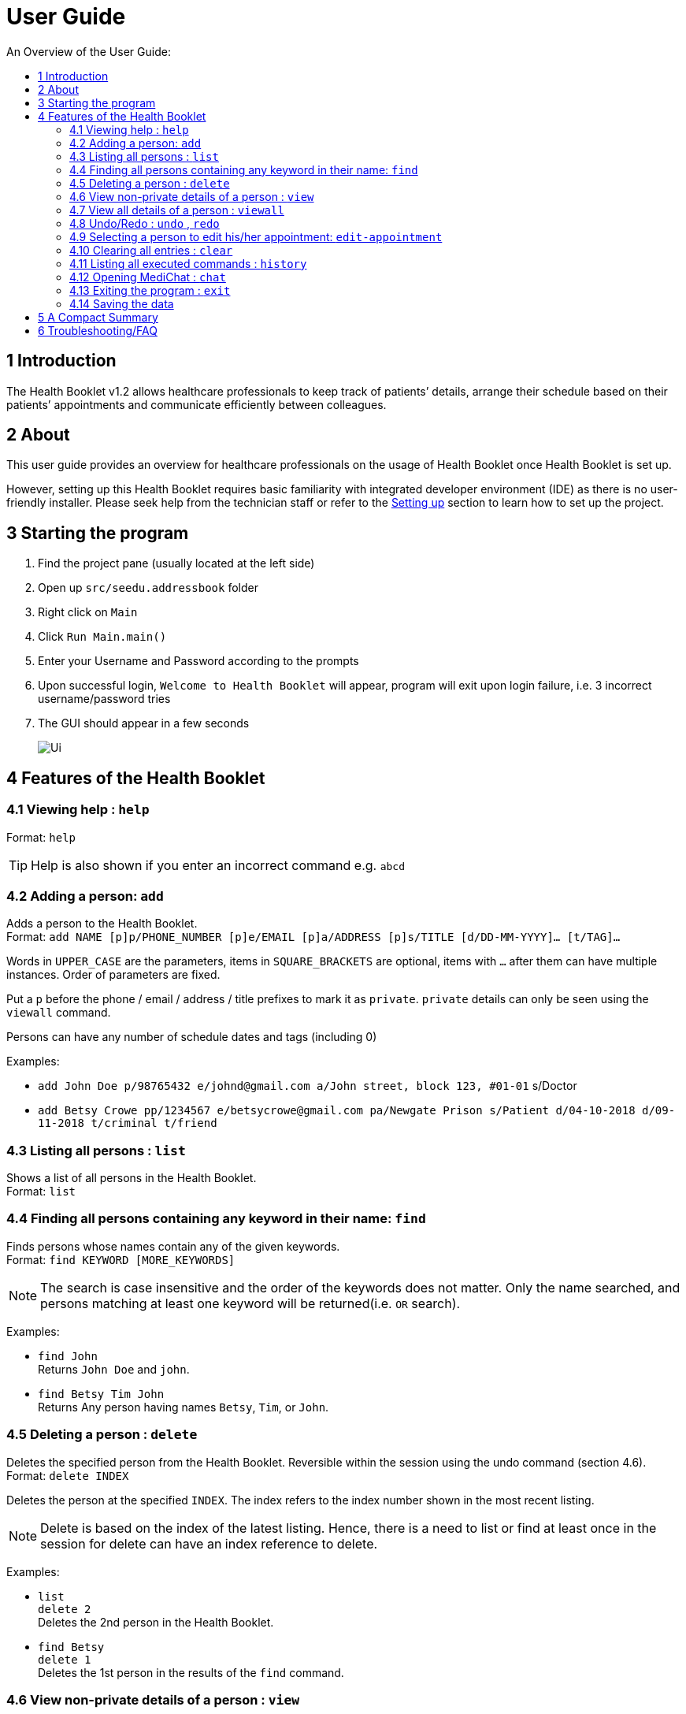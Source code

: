 = User Guide
:site-section: UserGuide
:toc:
:toc-title: An Overview of the User Guide:
:imagesDir: images
:stylesDir: stylesheets
ifdef::env-github[]
:tip-caption: :bulb:
:note-caption: :information_source:
endif::[]

== 1 Introduction
The Health Booklet v1.2 allows healthcare professionals to keep track of patients’ details, arrange their schedule based on their patients’ appointments and communicate efficiently between colleagues.

== 2 About
This user guide provides an overview for healthcare professionals on the usage of Health Booklet once Health Booklet is set up.

However, setting up this Health Booklet requires basic familiarity with integrated developer environment (IDE) as there is no user-friendly installer. Please seek help from the technician staff or refer to the <<DeveloperGuide#setting-up, Setting up>> section to learn how to set up the project.

== 3 Starting the program

. Find the project pane (usually located at the left side)
. Open up `src/seedu.addressbook` folder
. Right click on `Main`
. Click `Run Main.main()`
. Enter your Username and Password according to the prompts
. Upon successful login, `Welcome to Health Booklet` will appear, program will exit upon login failure, i.e. 3 incorrect username/password tries
. The GUI should appear in a few seconds
+
image::Ui.png[]

== 4 Features of the Health Booklet

=== 4.1 Viewing help : `help`

Format: `help`

[TIP]
====
Help is also shown if you enter an incorrect command e.g. `abcd`
====

=== 4.2 Adding a person: `add`

Adds a person to the Health Booklet. +
Format: `add NAME [p]p/PHONE_NUMBER [p]e/EMAIL [p]a/ADDRESS [p]s/TITLE [d/DD-MM-YYYY]... [t/TAG]...`

****
Words in `UPPER_CASE` are the parameters, items in `SQUARE_BRACKETS` are optional,
items with `...` after them can have multiple instances. Order of parameters are fixed.

Put a `p` before the phone / email / address / title prefixes to mark it as `private`. `private` details can only
be seen using the `viewall` command.

Persons can have any number of schedule dates and tags (including 0)
****

Examples:

* `add John Doe p/98765432 e/johnd@gmail.com a/John street, block 123, #01-01` s/Doctor
* `add Betsy Crowe pp/1234567 e/betsycrowe@gmail.com pa/Newgate Prison s/Patient d/04-10-2018 d/09-11-2018 t/criminal t/friend`

=== 4.3 Listing all persons : `list`

Shows a list of all persons in the Health Booklet. +
Format: `list`

=== 4.4 Finding all persons containing any keyword in their name: `find`

Finds persons whose names contain any of the given keywords. +
Format: `find KEYWORD [MORE_KEYWORDS]`

[NOTE]
====
The search is case insensitive and the order of the keywords does not matter. Only the name searched,
and persons matching at least one keyword will be returned(i.e. `OR` search).
====

Examples:

* `find John` +
Returns `John Doe` and `john`.

* `find Betsy Tim John` +
Returns Any person having names `Betsy`, `Tim`, or `John`.

=== 4.5 Deleting a person : `delete`

Deletes the specified person from the Health Booklet. Reversible within the session using the undo command (section 4.6). +
Format: `delete INDEX`

****
Deletes the person at the specified `INDEX`.
The index refers to the index number shown in the most recent listing.
****

[NOTE]
====
Delete is based on the index of the latest listing. Hence, there is a need to list or find at least once
in the session for delete can have an index reference to delete.
====

Examples:

* `list` +
`delete 2` +
Deletes the 2nd person in the Health Booklet.

* `find Betsy` +
`delete 1` +
Deletes the 1st person in the results of the `find` command.

=== 4.6 View non-private details of a person : `view`

Displays the non-private details of the specified person. +
Format: `view INDEX`

****
Views the person at the specified `INDEX`.
The index refers to the index number shown in the most recent listing.
****

[NOTE]
====
Similar to delete, it requires list or find command to be called at least once in the session for an index reference to view.
====

Examples:

* `list` +
`view 2` +
Views the 2nd person in the Health Booklet.

* `find Betsy` +
`view 1` +
Views the 1st person in the results of the `find` command.

=== 4.7 View all details of a person : `viewall`

Displays all details (including private details) of the specified person. +
Format: `viewall INDEX`

****
Views all details of the person at the specified `INDEX`.
The index refers to the index number shown in the most recent listing.
****

[NOTE]
====
Similar to view and delete, it requires list or find command to be called at least once in the session for an index reference to viewall.
====

Examples:

* `list` +
`viewall 2` +
Views all details of the 2nd person in the Health Booklet.

* `find Betsy` +
`viewall 1` +
Views all details of the 1st person in the results of the `find` command.


=== 4.8 Undo/Redo : `undo` , `redo`

`Undo` reverts the last command made. `Redo` reverts specifically the last undo command made when applicable. +
Format: `undo` +
Format: `redo`

****
Commands are undo-able if they are made within the browsing session.
Commands are redo-able if undo are made without other commands called.
This two commands are especially useful when an erroneous command, such as delete, is made which causes change to the data.
****

[NOTE]
====
Redo commands are only available after undo command(s) are made.
However, once a change is made after an undo, a redo to previous changes that are undone is no longer possible.
====

Examples:

* `list` +
`delete 2` +
Deletes the 2nd person in the Health Booklet. +
`undo` +
Undo the deletion of the deleted person. +
`redo` +
Redo the deletion of 2nd person in the Health Booklet.

* `find Betsy` +
`delete 1` +
Deletes the 1st person in the results of the `find` command. +
`undo` +
Undo the deletion of the deleted person. +
`redo` +
Redo the deletion of 1st person in the results of the `find` command.


=== 4.9 Selecting a person to edit his/her appointment: `edit-appointment`

Select the person to edit appointment. +
Format: 'edit-appointment INDEX'

****
Access to the appointment of the person at the specified `INDEX`.
The index refers to the index number shown in the most recent listing. +

Once access, edits to the selected person's appoinments can be done repeated until user exits the
edit-appointment session as detailed in 4.9.5.
****

[NOTE]
====
Similar to viewall, view and delete, it requires list or find command to be called at least once in the session for an index reference to edit-appointment.
====

Examples:
* `list` +
`edit-appointment 2` +
Access to the 2nd person in the Health Booklet.

* `find Betsy` +
`edit-appointment 1` +
Access to the 1st person in the results of the `find` command.

==== 4.9.1 Viewing help : `help`

Shows the help screen for the edit-appointment session
Format: `help`

[TIP]
====
Help is also shown if you enter an incorrect command e.g. `abcd`
====

==== 4.9.2 Listing the appointment of the selected person: `list` (more coming soon)

Shows a list of all appointment of the selected person in the Health Booklet. +
Format: `list`

==== 4.9.3 Adding appointment to the selected person: (Coming soon)


==== 4.9.4 Deleting appointment of the selected person: (Coming soon)


==== 4.9.5 Exiting the edit-appointment session: `done`

Exits the edit-appointment session. +
Format: `done`


=== 4.10 Clearing all entries : `clear`

Clears all entries from the Health Booklet. +
Format: `clear`

=== 4.11 Listing all executed commands : `history`

Shows a list of all executed commands in the current session. +
Format: `history`

=== 4.12 Opening MediChat : `chat`

Opens up MediChat, an instant messaging client to instantly contact your colleagues.

Note: In V1.3, the chat server has to be started first. Once MediChat window opens, type "localhost" when the IP address is requested. Next, enter a unique username.
To simulate chatting, multiple MediChat windows have to be opened.

Format: `chat` `localhost`

=== 4.13 Exiting the program : `exit`

Exits the program. +
Format: `exit`

=== 4.14 Saving the data

Health Booklet data are saved in the hard disk automatically after any command that changes the data. As such, there is no need to save the data manually. These data are saved in a file called addressbook.txt in the project root folder.

However, the history of commands made are only available within the browsing session and would no longer be available after the exit or the program is closed. Undo and Redo commands are also only applicable within the browsing session.

== 5 A Compact Summary

* `help` : Shows the help screen
* `add` : Adds a person into the Health Booklet
* `list` : Shows a list of all persons in the Heath Booklet.
* `find` : Finds persons whose names contain any of the given keywords
* `delete` : Delete a person in the Health Booklet
* `view` : View the information of a person in the Health Booklet
* `viewall` : View all information of a person in the Health Booklet
* `undo` : Undo a change made previously
* `redo` : Redo a change that was undone
* `edit-appointment` : Selects a person to edit his/her appointment
** `help` : Shows the help screen for the edit-appointment session
** `list` : Shows a list of all appointments for the selected persons (Coming soon)
** `done` : Exit the edit-appointment session
* `clear` : Clear all entries in the Health Booklet
* `history` : Shows a list of all executed commands
* `association` : Coming soon in v1.3
* `chat` : Opens MediChat
* `exit` : Exits the program

== 6 Troubleshooting/FAQ

[width="100%",cols="32%,<33%,<35%",options="header",]
|===========================================================================================================================================
|Error Message |Probable Reason |Remedy
|At Login: Maximum login attempts attempted. Please try again later |You have attempted to login unsuccessfully in successive tries |Please wait for 5 mins before trying again. If urgent access is needed, please contact the system administrator for your hospital
|===========================================================================================================================================

